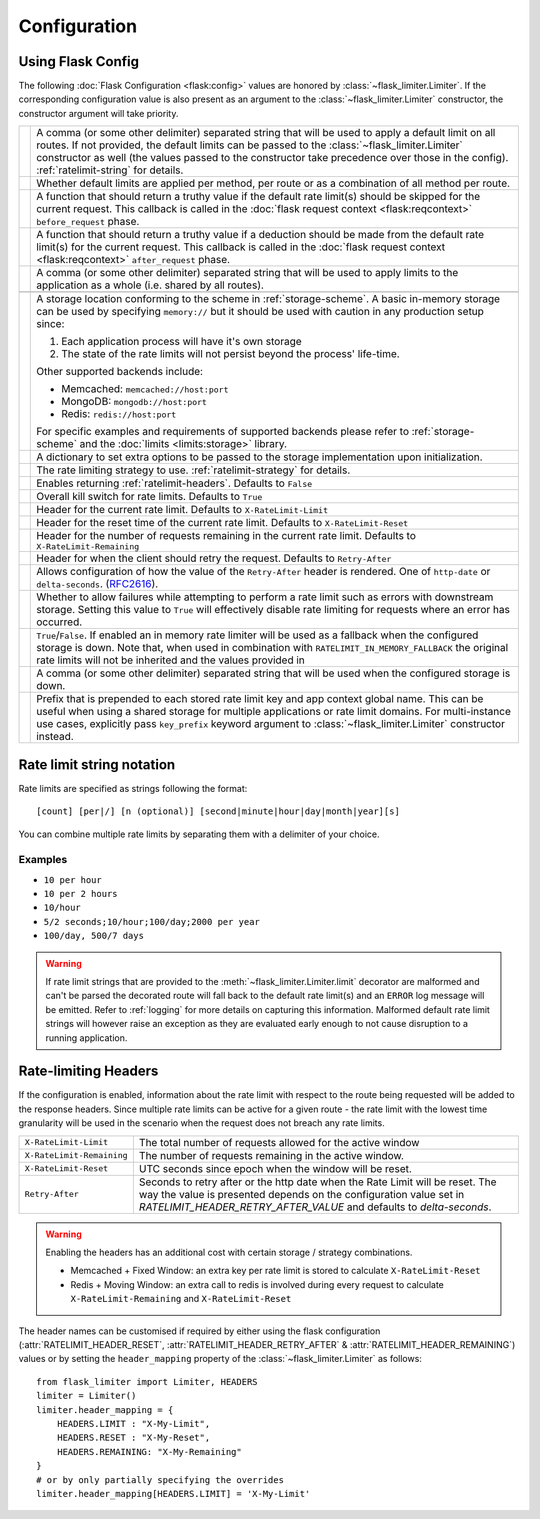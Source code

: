 .. _RFC2616: https://tools.ietf.org/html/rfc2616#section-14.37
.. _ratelimit-conf:

Configuration
=============

Using Flask Config
------------------
The following :doc:`Flask Configuration <flask:config>` values are honored by
:class:`~flask_limiter.Limiter`. If the corresponding configuration value is also present
as an argument to the :class:`~flask_limiter.Limiter` constructor, the constructor argument will
take priority.

.. list-table::

   * - .. data:: RATELIMIT_DEFAULT
     - A comma (or some other delimiter) separated string that will be used to
       apply a default limit on all routes. If not provided, the default limits can be
       passed to the :class:`~flask_limiter.Limiter` constructor as well (the values passed to the
       constructor take precedence over those in the config).
       :ref:`ratelimit-string` for details.
   * - .. data:: RATELIMIT_DEFAULTS_PER_METHOD
     - Whether default limits are applied per method, per route or as a combination
       of all method per route.
   * - .. data:: RATELIMIT_DEFAULTS_EXEMPT_WHEN
     - A function that should return a truthy value if the default rate limit(s)
       should be skipped for the current request. This callback is called in the
       :doc:`flask request context <flask:reqcontext>` ``before_request`` phase.
   * - .. data:: RATELIMIT_DEFAULTS_DEDUCT_WHEN
     - A function that should return a truthy value if a deduction should be made
       from the default rate limit(s) for the current request. This callback is called
       in the :doc:`flask request context <flask:reqcontext>` ``after_request`` phase.
   * - .. data:: RATELIMIT_APPLICATION
     - A comma (or some other delimiter) separated string that will be used to
       apply limits to the application as a whole (i.e. shared by all routes).
   * - .. data:: RATELIMIT_STORAGE_URL
     - .. deprecated:: 2.0.0 Use :data:`RATELIMIT_STORAGE_URI` instead.
   * - .. data:: RATELIMIT_STORAGE_URI
     - A storage location conforming to the scheme in :ref:`storage-scheme`.
       A basic in-memory storage can be used by specifying ``memory://`` but it
       should be used with caution in any production setup since:

       #. Each application process will have it's own storage
       #. The state of the rate limits will not persist beyond the process' life-time.

       Other supported backends include:

       - Memcached: ``memcached://host:port``
       - MongoDB: ``mongodb://host:port``
       - Redis: ``redis://host:port``

       For specific examples and requirements of supported backends please
       refer to :ref:`storage-scheme` and the :doc:`limits <limits:storage>` library.
   * - .. data:: RATELIMIT_STORAGE_OPTIONS
     - A dictionary to set extra options to be passed to the  storage implementation
       upon initialization.
   * - .. data:: RATELIMIT_STRATEGY
     - The rate limiting strategy to use.  :ref:`ratelimit-strategy`
       for details.
   * - .. data:: RATELIMIT_HEADERS_ENABLED
     - Enables returning :ref:`ratelimit-headers`. Defaults to ``False``
   * - .. data:: RATELIMIT_ENABLED
     - Overall kill switch for rate limits. Defaults to ``True``
   * - .. data:: RATELIMIT_HEADER_LIMIT
     - Header for the current rate limit. Defaults to ``X-RateLimit-Limit``
   * - .. data:: RATELIMIT_HEADER_RESET
     - Header for the reset time of the current rate limit. Defaults to ``X-RateLimit-Reset``
   * - .. data:: RATELIMIT_HEADER_REMAINING
     - Header for the number of requests remaining in the current rate limit. Defaults to ``X-RateLimit-Remaining``
   * - .. data:: RATELIMIT_HEADER_RETRY_AFTER
     - Header for when the client should retry the request. Defaults to ``Retry-After``
   * - .. data:: RATELIMIT_HEADER_RETRY_AFTER_VALUE
     - Allows configuration of how the value of the ``Retry-After`` header is rendered.
       One of ``http-date`` or ``delta-seconds``. (`RFC2616`_).
   * - .. data:: RATELIMIT_SWALLOW_ERRORS
     - Whether to allow failures while attempting to perform a rate limit
       such as errors with downstream storage. Setting this value to ``True``
       will effectively disable rate limiting for requests where an error has
       occurred.
   * - .. data:: RATELIMIT_IN_MEMORY_FALLBACK_ENABLED
     - ``True``/``False``. If enabled an in memory rate limiter will be used
       as a fallback when the configured storage is down. Note that, when used in
       combination with ``RATELIMIT_IN_MEMORY_FALLBACK`` the original rate limits
       will not be inherited and the values provided in
   * - .. data:: RATELIMIT_IN_MEMORY_FALLBACK
     - A comma (or some other delimiter) separated string
       that will be used when the configured storage is down.
   * - .. data:: RATELIMIT_KEY_PREFIX
     - Prefix that is prepended to each stored rate limit key and app context
       global name. This can be useful when using a shared storage for multiple
       applications or rate limit domains. For multi-instance use cases, explicitly
       pass ``key_prefix`` keyword argument to :class:`~flask_limiter.Limiter` constructor instead.

.. _ratelimit-string:

Rate limit string notation
--------------------------

Rate limits are specified as strings following the format::

    [count] [per|/] [n (optional)] [second|minute|hour|day|month|year][s]

You can combine multiple rate limits by separating them with a delimiter of your
choice.

Examples
^^^^^^^^

* ``10 per hour``
* ``10 per 2 hours``
* ``10/hour``
* ``5/2 seconds;10/hour;100/day;2000 per year``
* ``100/day, 500/7 days``

.. warning:: If rate limit strings that are provided to the :meth:`~flask_limiter.Limiter.limit`
   decorator are malformed and can't be parsed the decorated route will fall back
   to the default rate limit(s) and an ``ERROR`` log message will be emitted. Refer
   to :ref:`logging` for more details on capturing this information. Malformed
   default rate limit strings will however raise an exception as they are evaluated
   early enough to not cause disruption to a running application.


.. _ratelimit-headers:

Rate-limiting Headers
---------------------

If the configuration is enabled, information about the rate limit with respect to the
route being requested will be added to the response headers. Since multiple rate limits
can be active for a given route - the rate limit with the lowest time granularity will be
used in the scenario when the request does not breach any rate limits.

.. tabularcolumns:: |p{8cm}|p{8.5cm}|

============================== ================================================
``X-RateLimit-Limit``          The total number of requests allowed for the
                               active window
``X-RateLimit-Remaining``      The number of requests remaining in the active
                               window.
``X-RateLimit-Reset``          UTC seconds since epoch when the window will be
                               reset.
``Retry-After``                Seconds to retry after or the http date when the
                               Rate Limit will be reset. The way the value is presented
                               depends on the configuration value set in `RATELIMIT_HEADER_RETRY_AFTER_VALUE`
                               and defaults to `delta-seconds`.
============================== ================================================

.. warning:: Enabling the headers has an additional cost with certain storage / strategy combinations.

    * Memcached + Fixed Window: an extra key per rate limit is stored to calculate
      ``X-RateLimit-Reset``
    * Redis + Moving Window: an extra call to redis is involved during every request
      to calculate ``X-RateLimit-Remaining`` and ``X-RateLimit-Reset``

The header names can be customised if required by either using the flask configuration (:attr:`RATELIMIT_HEADER_RESET`, :attr:`RATELIMIT_HEADER_RETRY_AFTER` & :attr:`RATELIMIT_HEADER_REMAINING`)
values or by setting the ``header_mapping`` property of the :class:`~flask_limiter.Limiter` as follows::

    from flask_limiter import Limiter, HEADERS
    limiter = Limiter()
    limiter.header_mapping = {
        HEADERS.LIMIT : "X-My-Limit",
        HEADERS.RESET : "X-My-Reset",
        HEADERS.REMAINING: "X-My-Remaining"
    }
    # or by only partially specifying the overrides
    limiter.header_mapping[HEADERS.LIMIT] = 'X-My-Limit'






